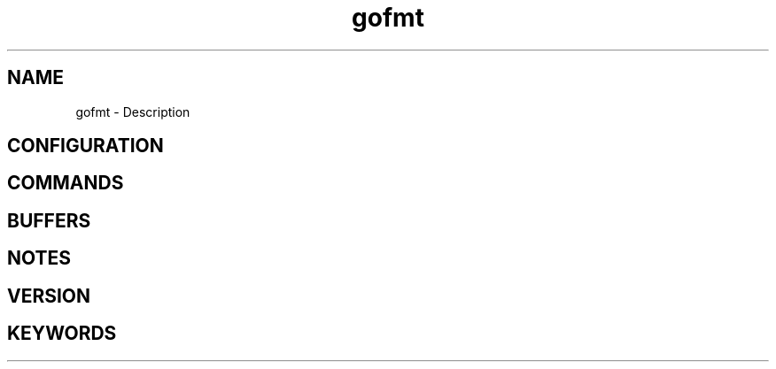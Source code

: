 .\" Generated by scdoc 1.11.1
.\" Complete documentation for this program is not available as a GNU info page
.ie \n(.g .ds Aq \(aq
.el       .ds Aq '
.nh
.ad l
.\" Begin generated content:
.TH "gofmt" "7" "1980-01-01"
.P
.SH NAME
.P
gofmt - Description
.P
.SH CONFIGURATION
.P
.SH COMMANDS
.P
.SH BUFFERS
.P
.SH NOTES
.P
.SH VERSION
.P
.SH KEYWORDS
